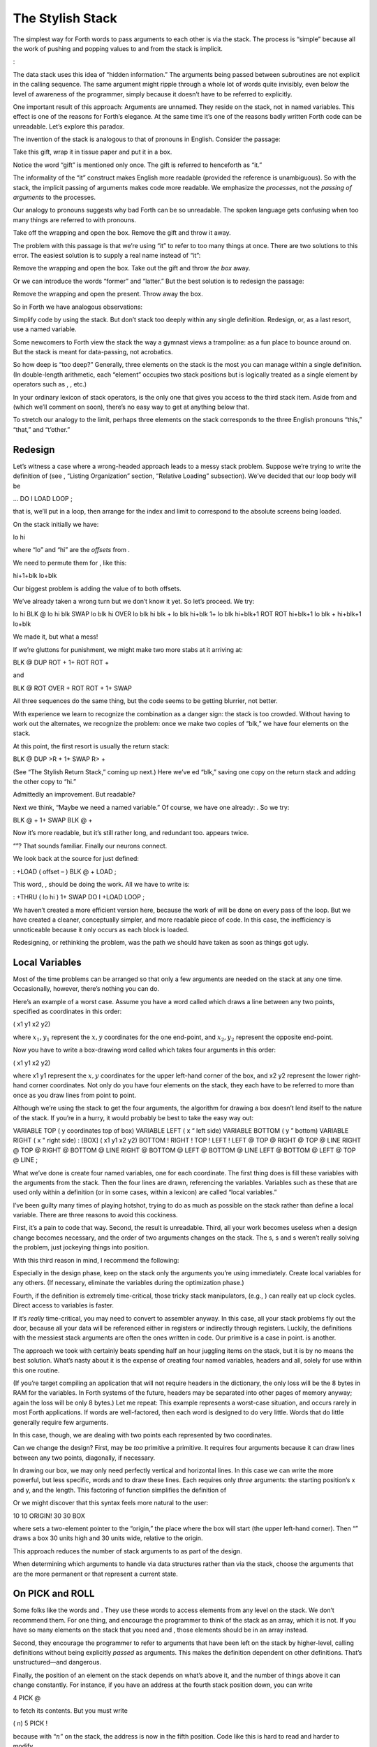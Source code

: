 The Stylish Stack
=================

The simplest way for Forth words to pass arguments to each other is via
the stack. The process is “simple” because all the work of pushing and
popping values to and from the stack is implicit.

:

The data stack uses this idea of “hidden information.” The arguments
being passed between subroutines are not explicit in the calling
sequence. The same argument might ripple through a whole lot of words
quite invisibly, even below the level of awareness of the programmer,
simply because it doesn’t have to be referred to explicitly.

One important result of this approach: Arguments are unnamed. They
reside on the stack, not in named variables. This effect is one of the
reasons for Forth’s elegance. At the same time it’s one of the reasons
badly written Forth code can be unreadable. Let’s explore this paradox.

The invention of the stack is analogous to that of pronouns in English.
Consider the passage:

Take this gift, wrap it in tissue paper and put it in a box.

Notice the word “gift” is mentioned only once. The gift is referred to
henceforth as “it.”

The informality of the “it” construct makes English more readable
(provided the reference is unambiguous). So with the stack, the implicit
passing of arguments makes code more readable. We emphasize the
*processes*, not the *passing of arguments* to the processes.

Our analogy to pronouns suggests why bad Forth can be so unreadable. The
spoken language gets confusing when too many things are referred to with
pronouns.

Take off the wrapping and open the box. Remove the gift and throw it
away.

The problem with this passage is that we’re using “it” to refer to too
many things at once. There are two solutions to this error. The easiest
solution is to supply a real name instead of “it”:

Remove the wrapping and open the box. Take out the gift and throw *the
box* away.

Or we can introduce the words “former” and “latter.” But the best
solution is to redesign the passage:

Remove the wrapping and open the present. Throw away the box.

So in Forth we have analogous observations:

Simplify code by using the stack. But don’t stack too deeply within any
single definition. Redesign, or, as a last resort, use a named variable.

Some newcomers to Forth view the stack the way a gymnast views a
trampoline: as a fun place to bounce around on. But the stack is meant
for data-passing, not acrobatics.

So how deep is “too deep?” Generally, three elements on the stack is the
most you can manage within a single definition. (In double-length
arithmetic, each “element” occupies two stack positions but is logically
treated as a single element by operators such as , , etc.)

In your ordinary lexicon of stack operators, is the only one that gives
you access to the third stack item. Aside from and (which we’ll comment
on soon), there’s no easy way to get at anything below that.

To stretch our analogy to the limit, perhaps three elements on the stack
corresponds to the three English pronouns “this,” “that,” and “t’other.”

Redesign
--------

Let’s witness a case where a wrong-headed approach leads to a messy
stack problem. Suppose we’re trying to write the definition of (see ,
“Listing Organization” section, “Relative Loading” subsection). We’ve
decided that our loop body will be

... DO I LOAD LOOP ;

that is, we’ll put in a loop, then arrange for the index and limit to
correspond to the absolute screens being loaded.

On the stack initially we have:

lo hi

where “lo” and “hi” are the *offsets* from .

We need to permute them for , like this:

hi+1+blk lo+blk

Our biggest problem is adding the value of to both offsets.

We’ve already taken a wrong turn but we don’t know it yet. So let’s
proceed. We try:

lo hi BLK @ lo hi blk SWAP lo blk hi OVER lo blk hi blk + lo blk hi+blk
1+ lo blk hi+blk+1 ROT ROT hi+blk+1 lo blk + hi+blk+1 lo+blk

We made it, but what a mess!

If we’re gluttons for punishment, we might make two more stabs at it
arriving at:

BLK @ DUP ROT + 1+ ROT ROT +

and

BLK @ ROT OVER + ROT ROT + 1+ SWAP

All three sequences do the same thing, but the code seems to be getting
blurrier, not better.

With experience we learn to recognize the combination as a danger sign:
the stack is too crowded. Without having to work out the alternates, we
recognize the problem: once we make two copies of “blk,” we have four
elements on the stack.

At this point, the first resort is usually the return stack:

BLK @ DUP >R + 1+ SWAP R> +

(See “The Stylish Return Stack,” coming up next.) Here we’ve ed “blk,”
saving one copy on the return stack and adding the other copy to “hi.”

Admittedly an improvement. But readable?

Next we think, “Maybe we need a named variable.” Of course, we have one
already: . So we try:

BLK @ + 1+ SWAP BLK @ +

Now it’s more readable, but it’s still rather long, and redundant too.
appears twice.

“”? That sounds familiar. Finally our neurons connect.

We look back at the source for just defined:

: +LOAD ( offset – ) BLK @ + LOAD ;

This word, , should be doing the work. All we have to write is:

: +THRU ( lo hi ) 1+ SWAP DO I +LOAD LOOP ;

We haven’t created a more efficient version here, because the work of
will be done on every pass of the loop. But we have created a cleaner,
conceptually simpler, and more readable piece of code. In this case, the
inefficiency is unnoticeable because it only occurs as each block is
loaded.

Redesigning, or rethinking the problem, was the path we should have
taken as soon as things got ugly.

Local Variables
---------------

Most of the time problems can be arranged so that only a few arguments
are needed on the stack at any one time. Occasionally, however, there’s
nothing you can do.

Here’s an example of a worst case. Assume you have a word called which
draws a line between any two points, specified as coordinates in this
order:

( x1 y1 x2 y2)

where :math:`x_1,y_1` represent the :math:`x,y` coordinates for the one
end-point, and :math:`x_2,y_2` represent the opposite end-point.

Now you have to write a box-drawing word called which takes four
arguments in this order:

( x1 y1 x2 y2)

where x1 y1 represent the :math:`x,y` coordinates for the upper
left-hand corner of the box, and x2 y2 represent the lower right-hand
corner coordinates. Not only do you have four elements on the stack,
they each have to be referred to more than once as you draw lines from
point to point.

Although we’re using the stack to get the four arguments, the algorithm
for drawing a box doesn’t lend itself to the nature of the stack. If
you’re in a hurry, it would probably be best to take the easy way out:

VARIABLE TOP ( y coordinates top of box) VARIABLE LEFT ( x “ left side)
VARIABLE BOTTOM ( y ” bottom) VARIABLE RIGHT ( x " right side) : [BOX] (
x1 y1 x2 y2) BOTTOM ! RIGHT ! TOP ! LEFT ! LEFT @ TOP @ RIGHT @ TOP @
LINE RIGHT @ TOP @ RIGHT @ BOTTOM @ LINE RIGHT @ BOTTOM @ LEFT @ BOTTOM
@ LINE LEFT @ BOTTOM @ LEFT @ TOP @ LINE ;

What we’ve done is create four named variables, one for each coordinate.
The first thing does is fill these variables with the arguments from the
stack. Then the four lines are drawn, referencing the variables.
Variables such as these that are used only within a definition (or in
some cases, within a lexicon) are called “local variables.”

I’ve been guilty many times of playing hotshot, trying to do as much as
possible on the stack rather than define a local variable. There are
three reasons to avoid this cockiness.

First, it’s a pain to code that way. Second, the result is unreadable.
Third, all your work becomes useless when a design change becomes
necessary, and the order of two arguments changes on the stack. The s, s
and s weren’t really solving the problem, just jockeying things into
position.

With this third reason in mind, I recommend the following:

Especially in the design phase, keep on the stack only the arguments
you’re using immediately. Create local variables for any others. (If
necessary, eliminate the variables during the optimization phase.)

Fourth, if the definition is extremely time-critical, those tricky stack
manipulators, (e.g., ) can really eat up clock cycles. Direct access to
variables is faster.

If it’s *really* time-critical, you may need to convert to assembler
anyway. In this case, all your stack problems fly out the door, because
all your data will be referenced either in registers or indirectly
through registers. Luckily, the definitions with the messiest stack
arguments are often the ones written in code. Our primitive is a case in
point. is another.

The approach we took with certainly beats spending half an hour juggling
items on the stack, but it is by no means the best solution. What’s
nasty about it is the expense of creating four named variables, headers
and all, solely for use within this one routine.

(If you’re target compiling an application that will not require headers
in the dictionary, the only loss will be the 8 bytes in RAM for the
variables. In Forth systems of the future, headers may be separated into
other pages of memory anyway; again the loss will be only 8 bytes.) Let
me repeat: This example represents a worst-case situation, and occurs
rarely in most Forth applications. If words are well-factored, then each
word is designed to do very little. Words that do little generally
require few arguments.

In this case, though, we are dealing with two points each represented by
two coordinates.

Can we change the design? First, may be *too* primitive a primitive. It
requires four arguments because it can draw lines between any two
points, diagonally, if necessary.

In drawing our box, we may only need perfectly vertical and horizontal
lines. In this case we can write the more powerful, but less specific,
words and to draw these lines. Each requires only *three* arguments: the
starting position’s x and y, and the length. This factoring of function
simplifies the definition of

Or we might discover that this syntax feels more natural to the user:

10 10 ORIGIN! 30 30 BOX

where sets a two-element pointer to the “origin,” the place where the
box will start (the upper left-hand corner). Then “” draws a box 30
units high and 30 units wide, relative to the origin.

This approach reduces the number of stack arguments to as part of the
design.

When determining which arguments to handle via data structures rather
than via the stack, choose the arguments that are the more permanent or
that represent a current state.

On PICK and ROLL
----------------

Some folks like the words and . They use these words to access elements
from any level on the stack. We don’t recommend them. For one thing, and
encourage the programmer to think of the stack as an array, which it is
not. If you have so many elements on the stack that you need and , those
elements should be in an array instead.

Second, they encourage the programmer to refer to arguments that have
been left on the stack by higher-level, calling definitions without
being explicitly *passed* as arguments. This makes the definition
dependent on other definitions. That’s unstructured—and dangerous.

Finally, the position of an element on the stack depends on what’s above
it, and the number of things above it can change constantly. For
instance, if you have an address at the fourth stack position down, you
can write

4 PICK @

to fetch its contents. But you must write

( n) 5 PICK !

because with “:math:`n`” on the stack, the address is now in the fifth
position. Code like this is hard to read and harder to modify.

Make Stack Drawings
-------------------

When you do have a cumbersome stack situation to solve, it’s best to
work it out with paper and pencil. Some people even make up forms, such
as the one in . Done formally like this (instead of on the back of your
phone bill), stack commentaries serve as nice auxiliary documentation.

Stack Tips
----------

Make sure that stack effects balance out under all possible control
flows.

In the stack commentary for in , the inner brace represents the contents
of the . The stack depth upon exiting the loop is the same as upon
entering it: one element. Within the outer braces, the stack result of
the clause is the same as that of the clause: one element left over.
(What that leftover element represents doesn’t matter, as symbolized by
the “x” next to .)

.. figure:: fig7-1.png
   :alt: Example of a stack commentary.
   
   Example of a stack commentary.

When doing two things with the same number, perform the function that
will go underneath first.

For example:

: COUNT ( a – a+1 # ) DUP C@ SWAP 1+ SWAP ;

(where you first get the count) is more efficiently written:

: COUNT ( a – a+1 # ) DUP 1+ SWAP C@ ;

(where you first compute the address).

Where possible, keep the number of return arguments the same in all
possible cases.

You’ll often find a definition which does some job and, if something
goes wrong, returns an error-code identifying the problem. Here’s one
way the stack interface might be designed:

( – error-code f \| – t)

If the flag is true, the operation was successful. If the flag is false,
it was unsuccessful and there’s another value on the stack to indicate
the nature of the error.

You’ll find stack manipulation easier, though, if you redesign the
interface to look like this:

( – error-code \| O=no-error)

One value serves both as a flag and (in case of an error) the error
code. Note that reverse-logic is used; non-zero indicates an error. You
can use any values for the error codes except zero.
